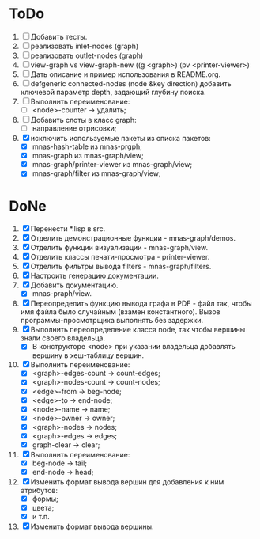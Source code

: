 * ToDo
1. [ ] Добавить тесты.
2. [ ] реализовать inlet-nodes  (graph)
3. [ ] реализовать outlet-nodes (graph)
4. [ ] view-graph vs view-graph-new ((g <graph>) (pv <printer-viewer>)
5. [ ] Дать описание и пример использования в README.org.
6. [ ] defgeneric connected-nodes (node &key direction) добавить
   ключевой параметр depth, задающий глубину поиска.
7. [ ] Выполнить переименование:
   - [ ] <node>-counter -> удалить;
8. [ ] Добавить слоты в класс graph:
   - [ ] направление отрисовки;
9. [X] исключить используемые пакеты из списка пакетов:
   - [X] mnas-hash-table из mnas-prgph;
   - [X] mnas-graph из mnas-graph/view; 
   - [X] mnas-graph/printer-viewer из mnas-graph/view; 
   - [X] mnas-graph/filter из mnas-graph/view; 
   
* DoNe
1. [X] Перенести *.lisp в src.
2. [X] Отделить демонстрационные функции - mnas-graph/demos. 
3. [X] Отделить функции визуализации - mnas-graph/view. 
4. [X] Отделить классы печати-просмотра - printer-viewer.
5. [X] Отделить фильтры вывода filters - mnas-graph/filters. 
6. [X] Настроить генерацию документации.
7. [X] Добавить документацию.
   - [X] mnas-praph/view.
8. [X] Переопределить функцию вывода графа в PDF - файл так, чтобы
   имя файла было случайным (взамен константного). Вызов
   программы-просмотрщика выполнять без задержки.
9. [X] Выполнить переопределение класса node, так чтобы вершины
   знали своего владельца.
   - [X] В конструкторе <node> при указании владельца добавлять
     вершину в хеш-таблицу вершин.
10. [X] Выполнить переименование:
    - [X] <graph>-edges-count -> count-edges;
    - [X] <graph>-nodes-count -> count-nodes;
    - [X] <edge>-from -> beg-node;
    - [X] <edge>-to   -> end-node;     
    - [X] <node>-name -> name;
    - [X] <node>-owner -> owner;
    - [X] <graph>-nodes -> nodes;
    - [X] <graph>-edges -> edges;
    - [X] graph-clear -> clear;
11. [X] Выполнить переименование:      
    - [X] beg-node -> tail;
    - [X] end-node -> head;
12. [X] Изменить формат вывода вершин для добавления к ним атрибутов:
    - [X] формы;
    - [X] цвета;
    - [X] и т.п.
13. [X] Изменить формат вывода вершины. 

